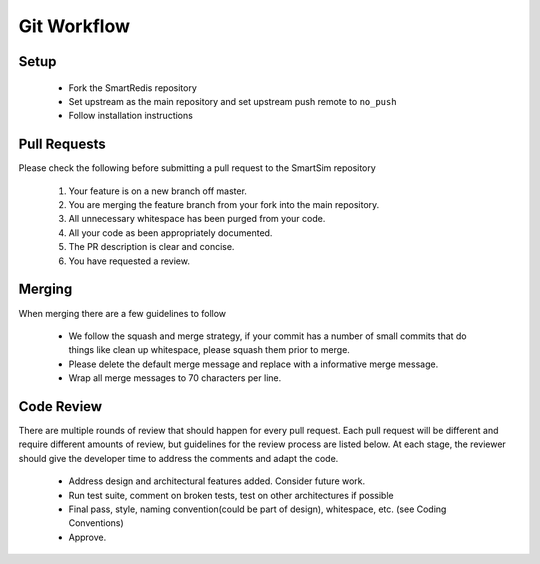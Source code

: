 
************
Git Workflow
************

Setup
=====

  - Fork the SmartRedis repository
  - Set upstream as the main repository and set upstream push remote to ``no_push``
  - Follow installation instructions

Pull Requests
=============

Please check the following before submitting a pull request to the SmartSim repository

  1) Your feature is on a new branch off master.
  2) You are merging the feature branch from your fork into the main repository.
  3) All unnecessary whitespace has been purged from your code.
  4) All your code as been appropriately documented.
  5) The PR description is clear and concise.
  6) You have requested a review.

Merging
=======

When merging there are a few guidelines to follow

   - We follow the squash and merge strategy, if your commit has a number of small commits
     that do things like clean up whitespace, please squash them prior to merge.
   - Please delete the default merge message and replace with a informative merge message.
   - Wrap all merge messages to 70 characters per line.


Code Review
===========

There are multiple rounds of review that should happen for every pull request. Each
pull request will be different and require different amounts of review, but guidelines
for the review process are listed below. At each stage, the reviewer should give the
developer time to address the comments and adapt the code.

 - Address design and architectural features added. Consider future work.
 - Run test suite, comment on broken tests, test on other architectures if possible
 - Final pass, style, naming convention(could be part of design), whitespace, etc. (see Coding Conventions)
 - Approve.

